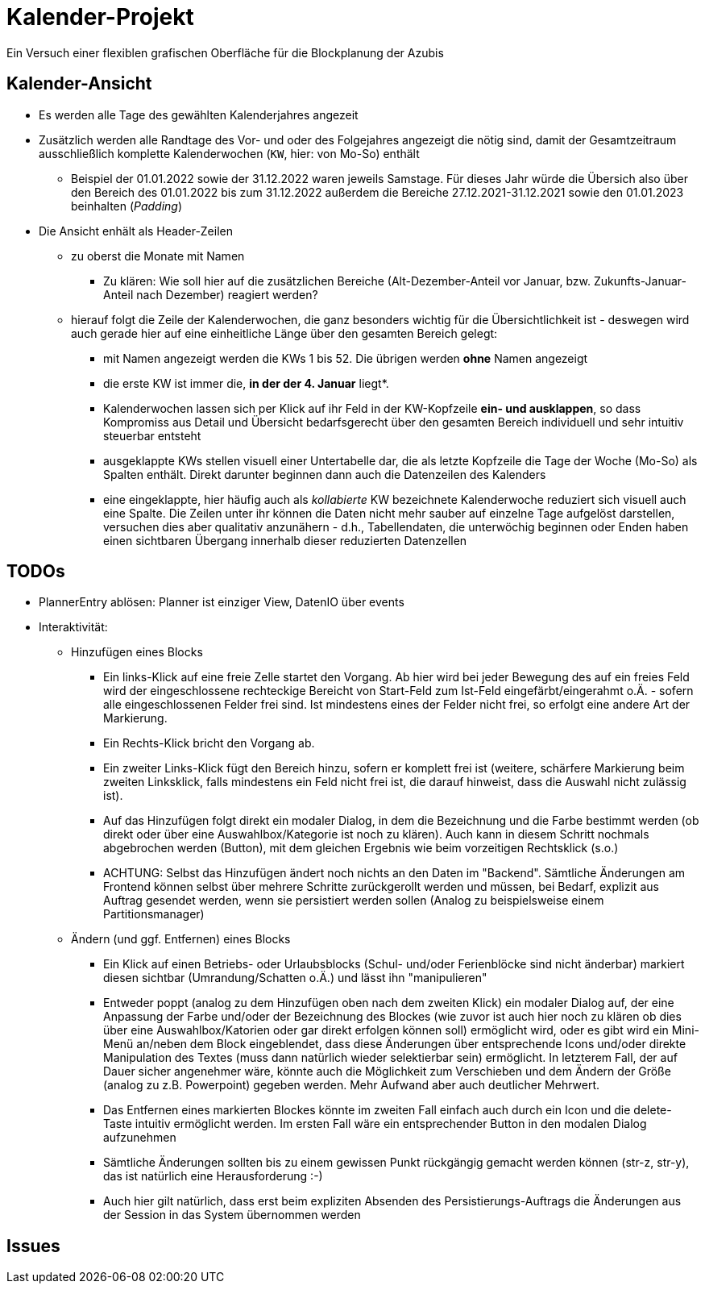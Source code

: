 = Kalender-Projekt

Ein Versuch einer flexiblen grafischen Oberfläche für die Blockplanung der Azubis

== Kalender-Ansicht
* Es werden alle Tage des gewählten Kalenderjahres angezeit
* Zusätzlich werden alle Randtage des Vor- und oder des Folgejahres angezeigt
die nötig sind, damit der Gesamtzeitraum ausschließlich komplette Kalenderwochen (`KW`, hier: von  Mo-So) enthält
** Beispiel der 01.01.2022 sowie der 31.12.2022 waren jeweils Samstage. Für dieses Jahr würde die Übersich also
über den Bereich des 01.01.2022 bis zum 31.12.2022 außerdem die Bereiche 27.12.2021-31.12.2021 sowie den 01.01.2023 beinhalten (_Padding_)
* Die Ansicht enhält als Header-Zeilen
** zu oberst die Monate mit Namen
*** Zu klären: Wie soll hier auf die zusätzlichen Bereiche (Alt-Dezember-Anteil vor Januar, bzw. Zukunfts-Januar-Anteil nach Dezember)
reagiert werden?
** hierauf folgt die Zeile der Kalenderwochen, die ganz besonders wichtig für die Übersichtlichkeit ist - deswegen wird auch gerade hier auf eine einheitliche
Länge über den gesamten Bereich gelegt:
*** mit Namen angezeigt werden die KWs 1 bis 52. Die übrigen werden *ohne* Namen angezeigt
*** die erste KW ist immer die, *in der der 4. Januar* liegt*.
*** Kalenderwochen lassen sich per Klick auf ihr Feld in der KW-Kopfzeile *ein- und ausklappen*, so dass Kompromiss aus Detail und Übersicht bedarfsgerecht über den gesamten
Bereich individuell und sehr intuitiv steuerbar entsteht
*** ausgeklappte KWs stellen visuell einer Untertabelle dar, die als letzte Kopfzeile die Tage der Woche (Mo-So) als Spalten enthält. Direkt darunter beginnen dann auch die Datenzeilen des Kalenders
*** eine eingeklappte, hier häufig auch als _kollabierte_ KW bezeichnete Kalenderwoche reduziert sich visuell auch eine Spalte. Die Zeilen unter ihr können die Daten nicht mehr sauber auf einzelne Tage aufgelöst darstellen, versuchen dies aber qualitativ anzunähern - d.h., Tabellendaten, die unterwöchig beginnen oder Enden haben einen sichtbaren Übergang innerhalb dieser reduzierten Datenzellen



== TODOs
* PlannerEntry ablösen: Planner ist einziger View, DatenIO über events
* Interaktivität:
** Hinzufügen eines Blocks
*** Ein links-Klick auf eine freie Zelle startet den Vorgang. Ab hier wird bei jeder Bewegung des auf ein freies Feld wird der eingeschlossene rechteckige Bereicht von Start-Feld zum Ist-Feld eingefärbt/eingerahmt o.Ä. - sofern alle eingeschlossenen Felder frei sind. Ist mindestens eines der Felder nicht frei, so erfolgt eine andere Art der Markierung.
*** Ein Rechts-Klick bricht den Vorgang ab.
*** Ein zweiter Links-Klick fügt den Bereich hinzu, sofern er komplett frei ist (weitere, schärfere Markierung beim zweiten Linksklick, falls mindestens ein Feld nicht frei ist, die darauf hinweist, dass die Auswahl nicht zulässig ist).
*** Auf das Hinzufügen folgt direkt ein modaler Dialog, in dem die Bezeichnung und die Farbe bestimmt werden (ob direkt oder über eine Auswahlbox/Kategorie ist noch zu klären). Auch kann in diesem Schritt nochmals abgebrochen werden (Button), mit dem gleichen Ergebnis wie beim vorzeitigen Rechtsklick (s.o.)
*** ACHTUNG: Selbst das Hinzufügen ändert noch nichts an den Daten im "Backend". Sämtliche Änderungen am Frontend können selbst über mehrere Schritte zurückgerollt werden und müssen, bei Bedarf, explizit aus Auftrag gesendet werden, wenn sie persistiert werden sollen (Analog zu beispielsweise einem Partitionsmanager)
** Ändern (und ggf. Entfernen) eines Blocks
*** Ein Klick auf einen Betriebs- oder Urlaubsblocks (Schul- und/oder Ferienblöcke sind nicht änderbar) markiert diesen sichtbar (Umrandung/Schatten o.Ä.) und lässt ihn "manipulieren"
*** Entweder poppt (analog zu dem Hinzufügen oben nach dem zweiten Klick) ein modaler Dialog auf, der eine Anpassung der Farbe und/oder der Bezeichnung des Blockes (wie zuvor ist auch hier noch zu klären ob dies über eine Auswahlbox/Katorien oder gar direkt erfolgen können soll) ermöglicht wird, oder es gibt wird ein Mini-Menü an/neben dem Block eingeblendet, dass diese Änderungen über entsprechende Icons und/oder direkte Manipulation des Textes (muss dann natürlich wieder selektierbar sein) ermöglicht. In letzterem Fall, der auf Dauer sicher angenehmer wäre, könnte auch die Möglichkeit zum Verschieben und dem Ändern der Größe (analog zu z.B. Powerpoint) gegeben werden. Mehr Aufwand aber auch deutlicher Mehrwert.
*** Das Entfernen eines markierten Blockes könnte im zweiten Fall einfach auch durch ein Icon und die delete-Taste intuitiv ermöglicht werden. Im ersten Fall wäre ein entsprechender Button in den modalen Dialog aufzunehmen
*** Sämtliche Änderungen sollten bis zu einem gewissen Punkt rückgängig gemacht werden können (str-z, str-y), das ist natürlich eine Herausforderung :-)
*** Auch hier gilt natürlich, dass erst beim expliziten Absenden des Persistierungs-Auftrags die Änderungen aus der Session in das System übernommen werden


== Issues

